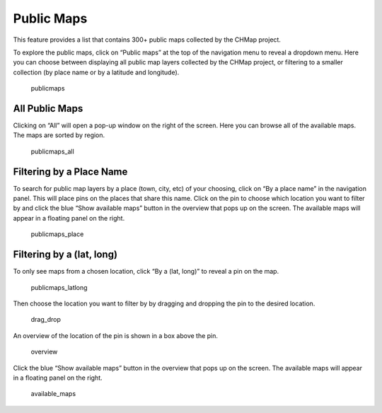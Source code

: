 Public Maps
-----------

This feature provides a list that contains 300+ public maps collected by
the CHMap project.

To explore the public maps, click on “Public maps” at the top of the
navigation menu to reveal a dropdown menu. Here you can choose between
displaying all public map layers collected by the CHMap project, or
filtering to a smaller collection (by place name or by a latitude and
longitude).

.. figure:: https://i.imgur.com/cNFmDSn.jpg
   :alt: publicmaps

   publicmaps

All Public Maps
~~~~~~~~~~~~~~~

Clicking on “All” will open a pop-up window on the right of the screen.
Here you can browse all of the available maps. The maps are sorted by
region.

.. figure:: https://i.imgur.com/fm0do8j.jpg
   :alt: publicmaps_all

   publicmaps_all

Filtering by a Place Name
~~~~~~~~~~~~~~~~~~~~~~~~~

To search for public map layers by a place (town, city, etc) of your
choosing, click on “By a place name” in the navigation panel. This will
place pins on the places that share this name. Click on the pin to
choose which location you want to filter by and click the blue “Show
available maps” button in the overview that pops up on the screen. The
available maps will appear in a floating panel on the right.

.. figure:: https://i.imgur.com/M29lUPE.jpg
   :alt: publicmaps_place

   publicmaps_place

Filtering by a (lat, long)
~~~~~~~~~~~~~~~~~~~~~~~~~~

To only see maps from a chosen location, click “By a (lat, long)” to
reveal a pin on the map.

.. figure:: https://i.imgur.com/tyM9JGu.jpg
   :alt: publicmaps_latlong

   publicmaps_latlong

Then choose the location you want to filter by by dragging and dropping
the pin to the desired location.

.. figure:: https://i.imgur.com/mXYonYn.png
   :alt: drag_drop

   drag_drop

An overview of the location of the pin is shown in a box above the pin.

.. figure:: https://i.imgur.com/W8SrvNt.png
   :alt: overview

   overview

Click the blue “Show available maps” button in the overview that pops up
on the screen. The available maps will appear in a floating panel on the
right.

.. figure:: https://i.imgur.com/ROJyzti.png
   :alt: available_maps

   available_maps
